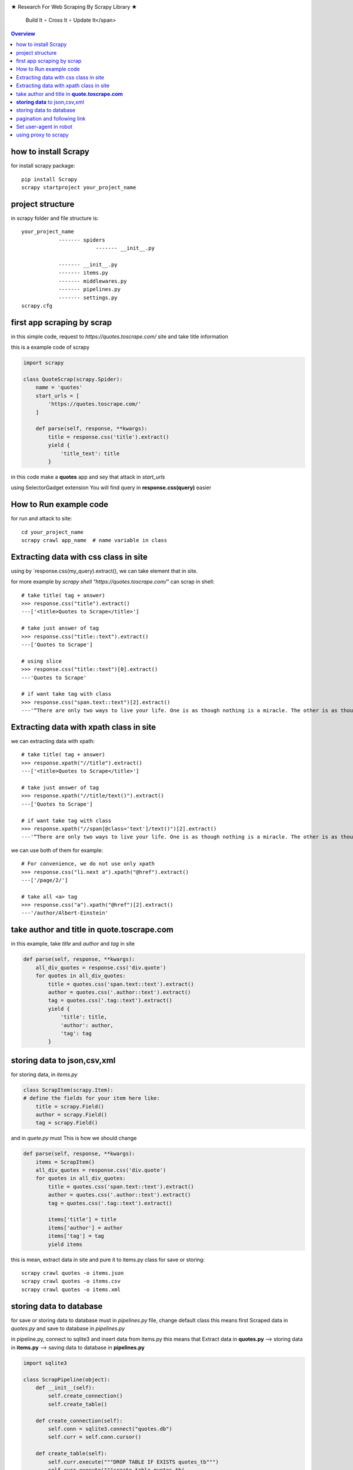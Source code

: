 

.. image:: https://github.com/mehran1421/Research/blob/master/scrapy/pic/scrap.png
   :target: https://github.com/mehran1421/Research/blob/master/scrapy/pic/scrap.png

★ Research For Web Scraping By Scrapy Library ★

        Build It ∘ Cross It ∘ Update It</span>

.. contents:: Overview
   :depth: 3

**********************
how to install Scrapy
**********************

for install scrapy package::

    pip install Scrapy
    scrapy startproject your_project_name


**************************
project structure
**************************
in scrapy folder and file structure is::

    your_project_name
                ------- spiders
                            ------- __init__.py

                ------- __init__.py
                ------- items.py
                ------- middlewares.py
                ------- pipelines.py
                ------- settings.py
    scrapy.cfg



****************************
first app scraping by scrap
****************************
in this simple code, request to `https://quotes.toscrape.com/` site and take title information

this is a example code of scrapy

.. code-block:: python

    import scrapy

    class QuoteScrap(scrapy.Spider):
        name = 'quotes'
        start_urls = [
            'https://quotes.toscrape.com/'
        ]

        def parse(self, response, **kwargs):
            title = response.css('title').extract()
            yield {
                'title_text': title
            }
in this code make a **quotes** app and sey that attack in `start_urls`

using SelectorGadget extension You will find query in **response.css(query)** easier

***********************
How to Run example code
***********************
for run and attack to site::

    cd your_project_name
    scrapy crawl app_name  # name variable in class


***************************************
Extracting data with css class in site
***************************************
using by `response.css(my_query).extract(), we can take element that in site.

for more example by `scrapy shell "https://quotes.toscrape.com/"` can scrap in shell::

    # take title( tag + answer)
    >>> response.css("title").extract()
    ---['<title>Quotes to Scrape</title>']

    # take just answer of tag
    >>> response.css("title::text").extract()
    ---['Quotes to Scrape']

    # using slice
    >>> response.css("title::text")[0].extract()
    ---'Quotes to Scrape'

    # if want take tag with class
    >>> response.css("span.text::text")[2].extract()
    ---'“There are only two ways to live your life. One is as though nothing is a miracle. The other is as though everything is a miracle.”'


*****************************************
Extracting data with xpath class in site
*****************************************
we can extracting data with xpath::

    # take title( tag + answer)
    >>> response.xpath("//title").extract()
    ---['<title>Quotes to Scrape</title>']

    # take just answer of tag
    >>> response.xpath("//title/text()").extract()
    ---['Quotes to Scrape']

    # if want take tag with class
    >>> response.xpath("//span[@class='text']/text()")[2].extract()
    ---'“There are only two ways to live your life. One is as though nothing is a miracle. The other is as though everything is a miracle.”'

we can use both of them for example::

    # For convenience, we do not use only xpath
    >>> response.css("li.next a").xpath("@href").extract()
    ---['/page/2/']

    # take all <a> tag
    >>> response.css("a").xpath("@href")[2].extract()
    ---'/author/Albert-Einstein'

************************************************
take author and title in **quote.toscrape.com**
************************************************
in this example, take `title` and `author` and `tag` in site

.. code-block:: python

        def parse(self, response, **kwargs):
            all_div_quotes = response.css('div.quote')
            for quotes in all_div_quotes:
                title = quotes.css('span.text::text').extract()
                author = quotes.css('.author::text').extract()
                tag = quotes.css('.tag::text').extract()
                yield {
                    'title': title,
                    'author': author,
                    'tag': tag
                }

*********************************
**storing data** to json,csv,xml
*********************************
for storing data, in `items.py`

.. code-block:: python

    class ScrapItem(scrapy.Item):
    # define the fields for your item here like:
        title = scrapy.Field()
        author = scrapy.Field()
        tag = scrapy.Field()

and in `quete.py` must This is how we should change

.. code-block:: python

        def parse(self, response, **kwargs):
            items = ScrapItem()
            all_div_quotes = response.css('div.quote')
            for quotes in all_div_quotes:
                title = quotes.css('span.text::text').extract()
                author = quotes.css('.author::text').extract()
                tag = quotes.css('.tag::text').extract()

                items['title'] = title
                items['author'] = author
                items['tag'] = tag
                yield items

this is mean, extract data in site and pure it to items.py class for save or storing::

    scrapy crawl quotes -o items.json
    scrapy crawl quotes -o items.csv
    scrapy crawl quotes -o items.xml

*************************
storing data to database
*************************
for save or storing data to database must in `pipelines.py` file, change default class
this means first Scraped data in `quotes.py` and save to database in `pipelines.py`

in pipeline.py, connect to sqlite3 and insert data from items.py
this means that Extract data in **quotes.py** --> storing data in **items.py** --> saving data to database in **pipelines.py**

.. code-block:: python

    import sqlite3

    class ScrapPipeline(object):
        def __init__(self):
            self.create_connection()
            self.create_table()

        def create_connection(self):
            self.conn = sqlite3.connect("quotes.db")
            self.curr = self.conn.cursor()

        def create_table(self):
            self.curr.execute("""DROP TABLE IF EXISTS quotes_tb""")
            self.curr.execute("""create table quotes_tb(
                                 title text,
                                 author text,
                                 tag text
                                 )""")

        def store_db(self, item):
            self.curr.execute("""insert into quotes_tb values (?,?,?)""", (
                item['title'][0],
                item['author'][0],
                item['tag'][0],
            ))
            self.conn.commit()

        def process_item(self, item, spider):
            self.store_db(item=item)
            return item

******************************
pagination and following link
******************************
for take other page in scrap library, use following and callback

.. code-block:: python

        def parse(self, response, **kwargs):
            items = ScrapItem()
            all_div_quotes = response.css('div.quote')
            for quotes in all_div_quotes:
                title = quotes.css('span.text::text').extract()
                author = quotes.css('.author::text').extract()
                tag = quotes.css('.tag::text').extract()

                items['title'] = title
                items['author'] = author
                items['tag'] = tag
                yield items

                next_page = response.css('li.next a::attr(href)').get()
                if next_page is not None:
                    yield response.follow(next_page,callback=self.parse)

query in next_page is select `li` tag with `next` class then from it select `<a/>` tag with `href` attr

if you want Script the desired page number must ust this way

.. code-block:: python

    next_page = 'https://quotes.toscrape.com/page/' + str(QuoteScrap.page_number) + '/'
    if QuoteScrap.page_number < 11:
         QuoteScrap.page_number += 1
         yield response.follow(next_page, callback=self.parse)

`page_number` variable is define in class

************************
Set user-agent in robot
************************
install **scrapy-user-agent** package::

    pip install scrapy-user-agents

and copy this config to settings.py::

    DOWNLOADER_MIDDLEWARES = {
        'scrapy.downloadermiddlewares.useragent.UserAgentMiddleware': None,
        'scrapy_user_agents.middlewares.RandomUserAgentMiddleware': 400,
    }
this package take many(2200) user-agent for attack to site

**********************
using proxy to scrapy
**********************
install `scrapy-proxy-pool` package::

    pip install scrapy_proxy_pool
for more information, go to github